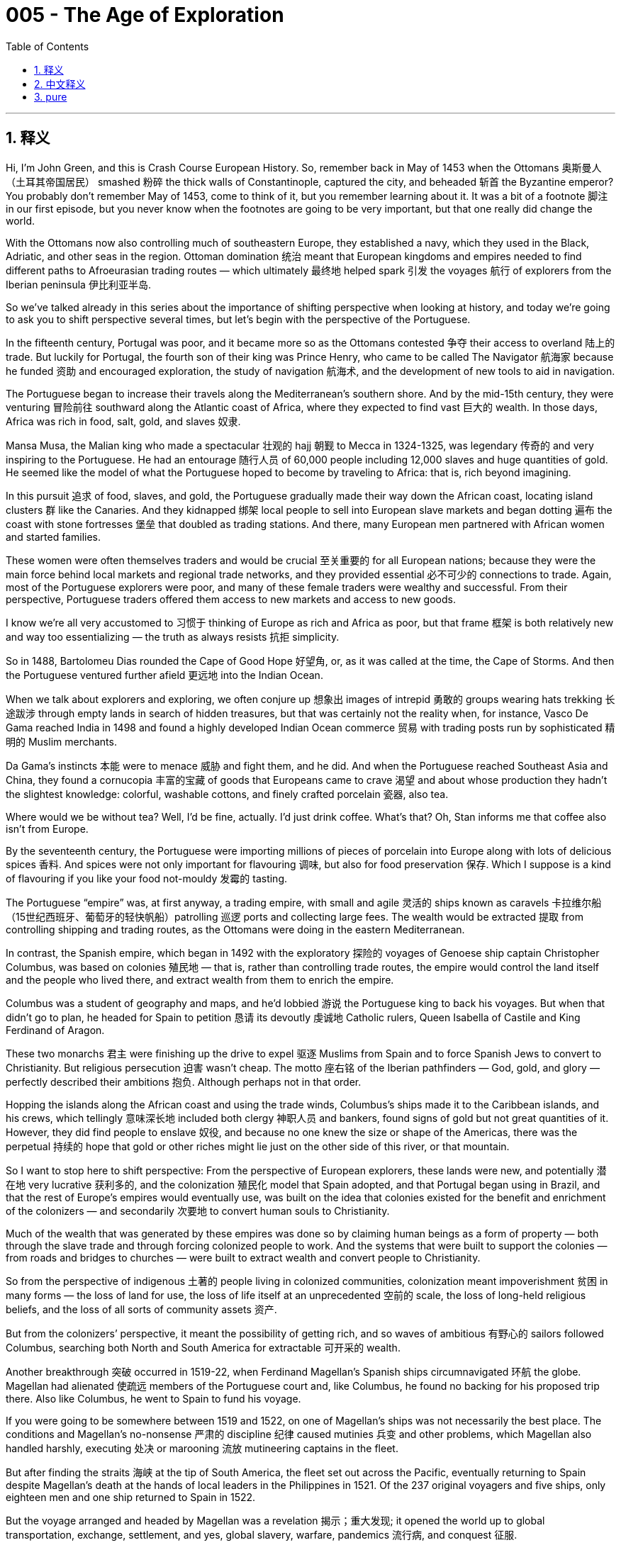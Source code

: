 
= 005 - The Age of Exploration
:toc: left
:toclevels: 3
:sectnums:
:stylesheet: myAdocCss.css

'''

== 释义


Hi, I’m John Green, and this is Crash Course European History.
So, remember back in May of 1453 when the Ottomans 奥斯曼人（土耳其帝国居民） smashed 粉碎 the thick walls of Constantinople, captured the city, and beheaded 斩首 the Byzantine emperor? You probably don’t remember May of 1453, come to think of it, but you remember learning about it. It was a bit of a footnote 脚注 in our first episode, but you never know when the footnotes are going to be very important, but that one really did change the world.

With the Ottomans now also controlling much of southeastern Europe, they established a navy, which they used in the Black, Adriatic, and other seas in the region. Ottoman domination 统治 meant that European kingdoms and empires needed to find different paths to Afroeurasian trading routes — which ultimately 最终地 helped spark 引发 the voyages 航行 of explorers from the Iberian peninsula 伊比利亚半岛.

So we’ve talked already in this series about the importance of shifting perspective when looking at history, and today we’re going to ask you to shift perspective several times, but let’s begin with the perspective of the Portuguese.

In the fifteenth century, Portugal was poor, and it became more so as the Ottomans contested 争夺 their access to overland 陆上的 trade. But luckily for Portugal, the fourth son of their king was Prince Henry, who came to be called The Navigator 航海家 because he funded 资助 and encouraged exploration, the study of navigation 航海术, and the development of new tools to aid in navigation.

The Portuguese began to increase their travels along the Mediterranean’s southern shore. And by the mid-15th century, they were venturing 冒险前往 southward along the Atlantic coast of Africa, where they expected to find vast 巨大的 wealth. In those days, Africa was rich in food, salt, gold, and slaves 奴隶.

Mansa Musa, the Malian king who made a spectacular 壮观的 hajj 朝觐 to Mecca in 1324-1325, was legendary 传奇的 and very inspiring to the Portuguese. He had an entourage 随行人员 of 60,000 people including 12,000 slaves and huge quantities of gold. He seemed like the model of what the Portuguese hoped to become by traveling to Africa: that is, rich beyond imagining.

In this pursuit 追求 of food, slaves, and gold, the Portuguese gradually made their way down the African coast, locating island clusters 群 like the Canaries. And they kidnapped 绑架 local people to sell into European slave markets and began dotting 遍布 the coast with stone fortresses 堡垒 that doubled as trading stations. And there, many European men partnered with African women and started families.

These women were often themselves traders and would be crucial 至关重要的 for all European nations; because they were the main force behind local markets and regional trade networks, and they provided essential 必不可少的 connections to trade. Again, most of the Portuguese explorers were poor, and many of these female traders were wealthy and successful. From their perspective, Portuguese traders offered them access to new markets and access to new goods.

I know we’re all very accustomed to 习惯于 thinking of Europe as rich and Africa as poor, but that frame 框架 is both relatively new and way too essentializing — the truth as always resists 抗拒 simplicity.

So in 1488, Bartolomeu Dias rounded the Cape of Good Hope 好望角, or, as it was called at the time, the Cape of Storms. And then the Portuguese ventured further afield 更远地 into the Indian Ocean.

When we talk about explorers and exploring, we often conjure up 想象出 images of intrepid 勇敢的 groups wearing hats trekking 长途跋涉 through empty lands in search of hidden treasures, but that was certainly not the reality when, for instance, Vasco De Gama reached India in 1498 and found a highly developed Indian Ocean commerce 贸易 with trading posts run by sophisticated 精明的 Muslim merchants.

Da Gama’s instincts 本能 were to menace 威胁 and fight them, and he did. And when the Portuguese reached Southeast Asia and China, they found a cornucopia 丰富的宝藏 of goods that Europeans came to crave 渴望 and about whose production they hadn’t the slightest knowledge: colorful, washable cottons, and finely crafted porcelain 瓷器, also tea.

Where would we be without tea? Well, I’d be fine, actually. I’d just drink coffee. What’s that? Oh, Stan informs me that coffee also isn’t from Europe.

By the seventeenth century, the Portuguese were importing millions of pieces of porcelain into Europe along with lots of delicious spices 香料. And spices were not only important for flavouring 调味, but also for food preservation 保存. Which I suppose is a kind of flavouring if you like your food not-mouldy 发霉的 tasting.

The Portuguese “empire” was, at first anyway, a trading empire, with small and agile 灵活的 ships known as caravels 卡拉维尔船（15世纪西班牙、葡萄牙的轻快帆船）patrolling 巡逻 ports and collecting large fees. The wealth would be extracted 提取 from controlling shipping and trading routes, as the Ottomans were doing in the eastern Mediterranean.

In contrast, the Spanish empire, which began in 1492 with the exploratory 探险的 voyages of Genoese ship captain Christopher Columbus, was based on colonies 殖民地 — that is, rather than controlling trade routes, the empire would control the land itself and the people who lived there, and extract wealth from them to enrich the empire.

Columbus was a student of geography and maps, and he’d lobbied 游说 the Portuguese king to back his voyages. But when that didn’t go to plan, he headed for Spain to petition 恳请 its devoutly 虔诚地 Catholic rulers, Queen Isabella of Castile and King Ferdinand of Aragon.

These two monarchs 君主 were finishing up the drive to expel 驱逐 Muslims from Spain and to force Spanish Jews to convert to Christianity. But religious persecution 迫害 wasn’t cheap. The motto 座右铭 of the Iberian pathfinders — God, gold, and glory — perfectly described their ambitions 抱负. Although perhaps not in that order.

Hopping the islands along the African coast and using the trade winds, Columbus’s ships made it to the Caribbean islands, and his crews, which tellingly 意味深长地 included both clergy 神职人员 and bankers, found signs of gold but not great quantities of it. However, they did find people to enslave 奴役, and because no one knew the size or shape of the Americas, there was the perpetual 持续的 hope that gold or other riches might lie just on the other side of this river, or that mountain.

So I want to stop here to shift perspective: From the perspective of European explorers, these lands were new, and potentially 潜在地 very lucrative 获利多的, and the colonization 殖民化 model that Spain adopted, and that Portugal began using in Brazil, and that the rest of Europe’s empires would eventually use, was built on the idea that colonies existed for the benefit and enrichment of the colonizers — and secondarily 次要地 to convert human souls to Christianity.

Much of the wealth that was generated by these empires was done so by claiming human beings as a form of property — both through the slave trade and through forcing colonized people to work. And the systems that were built to support the colonies — from roads and bridges to churches — were built to extract wealth and convert people to Christianity.

So from the perspective of indigenous 土著的 people living in colonized communities, colonization meant impoverishment 贫困 in many forms — the loss of land for use, the loss of life itself at an unprecedented 空前的 scale, the loss of long-held religious beliefs, and the loss of all sorts of community assets 资产.

But from the colonizers’ perspective, it meant the possibility of getting rich, and so waves of ambitious 有野心的 sailors followed Columbus, searching both North and South America for extractable 可开采的 wealth.

Another breakthrough 突破 occurred in 1519-22, when Ferdinand Magellan’s Spanish ships circumnavigated 环航 the globe. Magellan had alienated 使疏远 members of the Portuguese court and, like Columbus, he found no backing for his proposed trip there. Also like Columbus, he went to Spain to fund his voyage.

If you were going to be somewhere between 1519 and 1522, on one of Magellan’s ships was not necessarily the best place. The conditions and Magellan’s no-nonsense 严肃的 discipline 纪律 caused mutinies 兵变 and other problems, which Magellan also handled harshly, executing 处决 or marooning 流放 mutineering captains in the fleet.

But after finding the straits 海峡 at the tip of South America, the fleet set out across the Pacific, eventually returning to Spain despite Magellan’s death at the hands of local leaders in the Philippines in 1521. Of the 237 original voyagers and five ships, only eighteen men and one ship returned to Spain in 1522.

But the voyage arranged and headed by Magellan was a revelation 揭示；重大发现; it opened the world up to global transportation, exchange, settlement, and yes, global slavery, warfare, pandemics 流行病, and conquest 征服.

The Spanish could now stock 储备 their new world settlements with Chinese and Indian luxuries by crossing the Pacific and fill their coffers 金库 from profits in New World goods by crossing the Atlantic.

In 1519, Spanish invader 侵略者 Hernan Cortés came in contact with indigenous people in present-day Mexico, landing on its Mayan eastern coast with several hundred soldiers and making his way inland, starting battles and forging 建立 alliances 联盟.

He eventually reached the center of the Aztec empire at Tenochtitlan. The Spaniards were astonished 震惊的 at the wealth of this civilization, and Cortes bowed before its king, Montezuma II, who led a vast empire that stretched to present-day Honduras and Nicaragua.

The capital had tens of thousands of inhabitants, perhaps hundreds of thousands. Markets overflowed with luscious 甘美的 produce and crafts, and the city had a sophistication  sophistication n.  sophistication n. 复杂精妙 that, like the wealth itself, was foreign to Europeans, even if the Aztec practice of human sacrifice was also foreign.

A similar awe 敬畏 filled Francisco Pizarro when he saw the superb 极好的 textiles 纺织品 and silver and gold objects crafted by the Incas, who’d also created thousands of miles of roads and efficient institutions 机构 to hold their vast empire together along the west coast of present-day South America.

Both Pizarro and Cortes relied on help from rival 敌对的 indigenous communities to help them take control from the Incas and Aztecs. The conquerors 征服者 also married the princesses and other noble women they had raped as a ritual 仪式 of domination 统治. And marriage gave them access to insider information, local networks, and the wealth that such women possessed — including wealth in enslaved peoples.

So, Iberians 伊比利亚人 were incentivized 激励 to set sail by their poverty and by their Catholic faith, but they were disadvantaged 使处于不利地位 by a comparative 相对的 lack of manufacturing skills when it came to trade. What they did have, at least at first, was sailing prowess 高超技艺 and weaponry 武器 on their side.

Iberian caravels were nimble 灵活的, and they could be loaded with cannons 大炮. The Portuguese borrowed the use of triangular sails from the Arabs, often combining them with square-rigged 横帆的 ones to make better use of the winds.

And Iberians also employed 运用 a range of navigational 导航的 instruments 工具 — technology generally taken from other cultures — in determining latitude 纬度, while their on-board cartographers 制图师 created portolan charts 波特兰海图 — literally, charts related to ports — indicating coastal dangers, good harbors, and other details important to seafarers 航海者.

Astrolabes 星盘, quadrants 象限仪, compasses 指南针, and other instruments gave good indications of location and direction, but you know what you really needed? A clock. That’s right, there’s a clock in the center of the world. This six-dollar clock is an astonishing piece of technology. Stan would like me to point out that it was actually eight dollars.

Thank you for your support on Patreon.com/crashcourse. It wasn’t until the eighteenth-century development of the chronometer 精密计时器 that sailors could chart longitudinal 经度的 location, and even now, GPS relies on an extremely precise 精确的 knowledge of the time.

In short, when it comes to history and also everything else, it’s not just a question of where you are, it’s a question of when you are.

Early European explorers almost always had to enlist 征募 local people to advise them how to navigate the seas, especially the Indian Ocean, and local, non-European traders served as intermediaries 中介 for the artisans 工匠 in porcelain, cotton, and other crafted products.

Through them, Europeans slowly learned about trading procedures, sources of goods, and the means of judging quality, as initially 最初地 the Iberians were not well acquainted with 熟悉 the goods available in these trading ports.

And there were other go-betweens 中间人, like translators, connecting Europeans and local people. One example is Malinche (or Doña Maria, as the Spanish called her). She facilitated 促进 the passage of Hernan Cortes and his small army across Mexico and into the capital of the Aztec empire, gathering allies for him and warning him of impending 即将发生的 danger along the way.

Because of the hostility 敌意 among different groups, go-betweens who knew about the animosities 仇恨 and warfare among them could help mobilize 动员 support for the Europeans, so that one local group would lead the charge against another. That happened in the conquest of both Central America in the 1520s and the Inca Empire in the 1530s.

In Europe meanwhile, all of this voyaging and conquering produced chaos 混乱 between the Iberian kingdoms — what land would be Spain’s, and what land would be Portugal’s?

A treaty 条约 sponsored by the Church eventually settled disputes 争端 between Spain and Portugal over territory that each was claiming. I mean, who do you call about property disputes, if not the pope?

The Treaty of Tordesillas 托尔德西里亚斯条约, which was signed in 1494, provided a permanent line of demarcation 分界线 370 leagues west of the Cape Verde islands off the Atlantic coast of Africa. In 1529, another treaty set bounds 界限 for each country in the Indian Ocean and Pacific regions.

But treaties of course did not prevent the death at the hands of European weaponry and diseases that contact entailed 牵涉. In the Western Hemisphere, the local inhabitants’ lack of resistance 抵抗力 to European diseases was probably a more important factor in conquest than weaponry was.

In the long run, violence, enslavement 奴役, and European diseases like smallpox 天花 and measles 麻疹 led to the death of perhaps as much as ninety percent of the indigenous American population. Diseases spread and killed so quickly that entire communities ceased to exist almost at once, and with them their traditions, stories, and values.

Meanwhile, colonization proved extremely lucrative for Spain and Portugal, which within a century went from being poor kingdoms to astonishingly 惊人地 rich ones, especially after 1545, when the Spanish uncovered a huge deposit 矿床 of silver in Potosi, in present-day Bolivia, and began conscripting 征召 indigenous people to do the most dangerous work in the mines.

Migration 移民 to both regions swelled 膨胀, and ships now criss-crossed 纵横交错 both the Atlantic and the Pacific. And this huge influx 涌入 of wealth to Spain and Portugal would reshape power in Europe and also life everywhere else, as everything from microbes 微生物 to ideas suddenly had a truly global reach.

Thanks for watching. I’ll see you next time.

'''

== 中文释义


大家好，我是约翰·格林，这里是《速成欧洲史》。
还记得**1453年5月奥斯曼人攻破君士坦丁堡**的厚墙，占领城市, 并处决拜占庭皇帝的事吗？仔细想想，你可能不记得1453年5月，但一定记得学过这段历史。这在我们的第一集里只是个脚注，但谁也不知道脚注何时会变得至关重要——而**这个事件确实改变了世界。**

**随着奥斯曼人控制了东南欧大部分地区，他们**建立了海军，*在黑海、亚得里亚海及该地区其他海域活动。奥斯曼对那些地理的统治, 意味着欧洲王国和帝国需要寻找通往"亚非欧贸易路线"的新途径——这最终推动了"伊比利亚半岛"探险家的航行。*

我们在本系列中, 已经讨论过**"看待历史时, 转换视角"的重要性，今天我们会多次要求你转换视角，**但首先从葡萄牙人的视角开始。

15世纪的葡萄牙很穷，而奥斯曼人对其陆上贸易通道的争夺, 使其(葡萄牙)处境更加艰难。但对葡萄牙来说幸运的是，国王的第四个儿子亨利王子（因其资助和鼓励探险、航海研究, 及新航海工具的开发, 而被称为“航海家”）改变了这一切。

**葡萄牙人**开始增加沿地中海南岸的航行。到**15世纪中叶，他们沿非洲大西洋海岸, 向南探险，期望在那里找到巨大的财富。当时的非洲盛产粮食、盐、黄金和奴隶。**

1324-1325年壮观地前往麦加朝圣的马里国王曼萨·穆萨，是葡萄牙人的传奇榜样。他的随行队伍有6万人，包括1.2万名奴隶和大量黄金。他看起来就是葡萄牙人希望通过非洲航行成为的模样：富可敌国。

**在对粮食、奴隶和黄金的追逐中，葡萄牙人逐渐沿非洲海岸南下，发现了加那利群岛等岛群。他们绑架当地人, 卖到欧洲奴隶市场，并开始在海岸建造兼具贸易站功能的石头堡垒。#在那里，许多欧洲男子与非洲妇女结合, 组建家庭。#**

**这些女性通常本身就是商人，**对所有欧洲国家都至关重要；因为她们是当地市场和区域贸易网络的主力，提供了关键的贸易连接。**此外，#大多数葡萄牙探险家都很贫穷，而许多女性商人富有且成功。#**从她们的角度看，葡萄牙商人让她们接触到新市场和商品。

*#我们都习惯认为欧洲富裕而非洲贫穷，但这种框架既相对片面又过于绝对化——真相总是复杂的。#*

*1488年，巴尔托洛梅乌·迪亚士绕过好望角（当时称为“风暴角”）。随后，葡萄牙人进一步冒险进入印度洋。*

当我们谈论探险家与探险时，脑海中常浮现勇敢的队伍戴着帽子, 穿越空旷土地, 寻找隐藏宝藏的画面，但现实并非如此。例如，1498年瓦斯科·*达伽马抵达印度时，发现了高度发达的印度洋贸易，那里有精明的穆斯林商人经营的贸易站。*

达伽马的本能反应是威胁和战斗，他确实这么做了。*当葡萄牙人到达东南亚和中国时，他们发现了欧洲人渴望却对其生产一无所知的丰富商品：色彩鲜艳、耐洗的棉布、工艺精湛的瓷器，还有茶叶。*

如果没有茶，我们会怎样？其实，我还好，我可以喝咖啡。什么？斯坦告诉我**咖啡也不是欧洲原产的。**

到17世纪，葡萄牙人向欧洲进口了数百万件瓷器, 和大量美味香料。*香料不仅用于调味，还用于食品保存。如果你喜欢食物没有霉味，这也算一种调味吧。*

**葡萄牙“帝国”最初是贸易帝国，**由被称为“卡拉维尔”的小型敏捷船只巡逻港口, 并收取高额费用。*财富通过"控制航运和贸易路线"获取，就像奥斯曼人在地中海东部所做的那样。*

**相比之下，#西班牙帝国始于1492年#**热那亚船长克里斯托弗·*#哥伦布的探险航行，其基础是"殖民地"——即不是"控制贸易路线"，而是"控制土地本身, 及居住在那里的人"，并从他们身上榨取财富来充实帝国。#*

哥伦布是地理学和地图学的研究者，他曾游说葡萄牙国王支持他的航行。但计划失败后，他前往西班牙，向虔诚的天主教统治者卡斯蒂利亚女王伊莎贝拉, 和阿拉贡国王斐迪南请愿。

这两位君主正完成将穆斯林逐出西班牙, 并迫使西班牙犹太人皈依基督教的行动。但宗教迫害代价高昂。伊比利亚开拓者的座右铭“上帝、黄金、荣耀”完美描述了他们的野心——尽管顺序可能不同。

借助沿非洲海岸的岛屿和信风，**哥伦布的船队抵达加勒比群岛，**他的船员（其中明显包括神职人员和银行家）**发现了黄金的迹象，但数量不多。**然而，*他们确实找到了可以奴役的人，而且由于没人知道美洲的大小和形状*，人们一直希望黄金或其他财富, 可能就在这条河或那座山的另一边。

我想在此转换视角：从欧洲探险家的角度看，这些土地是全新的，潜在利润巨大，*西班牙采用的"殖民模式"（葡萄牙开始在巴西使用，欧洲其他帝国最终也效仿）建立在“殖民地存在是为了殖民者的利益和致富”的理念之上，其次是让人们皈依基督教。*

这些帝国创造的财富很大一部分, 来自将人视为财产——通过奴隶贸易, 和强迫殖民地人民劳动。为支持殖民地而建的系统（从道路、桥梁到教堂）, 都是为了榨取财富, 和使人皈依基督教。

因此，*从生活在殖民社区的"原住民"角度看，殖民意味着各种形式的贫困：失去可用土地、前所未有的生命损失、长期宗教信仰的丧失，以及各种社区资产的流失。*

**但从殖民者的角度看，这意味着致富的可能，**因此大批雄心勃勃的水手, 追随哥伦布，在北美和南美寻找可开采的财富。

**另一个突破, 发生在1519-1522年，费迪南德·麦哲伦的西班牙船队, 完成了环球航行。**麦哲伦曾与葡萄牙宫廷成员不和，*和哥伦布一样，他在葡萄牙找不到对其航行计划的支持。也和哥伦布一样，他去西班牙为航行寻求资金。*

如果你生活在1519-1522年，乘坐麦哲伦的船, 未必是最好的选择。*船上的条件, 和麦哲伦的铁腕纪律, 引发了叛乱和其他问题，他也严厉处置了这些问题，处决或流放了船队中叛乱的船长。*

但在发现南美洲尖端的海峡后，船队穿越大西洋，最终返回西班牙，尽管麦哲伦于1521年在菲律宾死于当地领导人之手。最初的237名航海者和5艘船中，1522年只有18人和1艘船返回西班牙。

但麦哲伦策划和领导的航行, 是一次启示；它开启了全球运输、交流、定居，当然还有全球奴隶制、战争、流行病和征服。

西班牙人现在可以通过横渡太平洋, 为其新大陆定居点储备中国和印度的奢侈品，并通过横渡大西洋, 从新大陆商品中获利充实国库。

1519年，西班牙侵略者埃尔南·科尔特斯, 在今墨西哥与原住民接触，他率领数百名士兵在玛雅东海岸登陆，向内陆进发，发动战斗并建立联盟。

他最终抵达"阿兹特克帝国"的中心"特诺奇蒂特兰"。西班牙人对这个文明的财富感到震惊，科尔特斯向其国王蒙特苏马二世鞠躬，后者领导着一个延伸至今洪都拉斯和尼加拉瓜的庞大帝国。

这座首都有数十万甚至数百名居民。市场上摆满了丰富的农产品和手工艺品，城市的 sophistication（就像财富本身一样）对欧洲人来说是陌生的，尽管阿兹特克的"人祭"习俗, 对他们来说也很陌生。

弗朗西斯科·皮萨罗看到印加人制作的精美纺织品和金银器物时, 也充满敬畏，印加人还在今南美洲西海岸, 修建了数千英里的道路和有效的机构, 来维系其庞大的帝国。

**##皮萨罗和科尔特斯,  都依靠敌对的原住民社区, 帮助他们从印加人和阿兹特克人手中夺取控制权。##征服者还将他们强奸的公主和其他贵族妇女, **作为统治仪式的一部分, *娶为妻子。#婚姻使他们获得了内部信息、当地网络, 以及这些女性拥有的财富#——包括奴隶财富。*

因此，伊比利亚人因贫穷和天主教信仰, 而被激励启航，但在贸易方面，他们因相对缺乏制造技能而处于不利地位。至少一开始，他们拥有的是航海能力和武器。

伊比利亚的卡拉维尔船, 灵活轻便，可以装载大炮。*葡萄牙人从阿拉伯人那里借鉴了"三角帆"的使用，经常将其与"横帆"结合, 以更好地利用风力。*

伊比利亚人还使用一系列导航仪器（通常是从其他文化借鉴的技术）来确定纬度，而船上的制图师绘制了"波特兰海图"（字面意思是与港口相关的海图），标明沿海危险、优良港口, 和其他对海员重要的细节。

**星盘、象限仪、指南针, 和其他仪器, 能很好地指示位置和方向，但你知道真正需要什么吗？时钟。**没错，世界中心有一个时钟。这个六美元的时钟是一项惊人的技术。斯坦想让我指出它实际上花了八美元。

感谢你在Patreon.com/crashcourse上的支持。*#直到18世纪发明"精密计时器"后，水手们才能绘制"经度"位置，即使现在，GPS也依赖于对时间的极精确了解。#*

简而言之，关于历史和其他一切，不仅是“你在哪里”的问题，也是“你在何时”的问题。

**早期欧洲探险家几乎总是需要招募当地人, 来指导他们如何在海上航行，**尤其是在印度洋，当地的"非欧洲商人"充当了瓷器、棉花和其他手工艺品工匠的中介。

**通过他们，欧洲人慢慢了解了贸易程序、商品来源和质量判断方法，**因为最初伊比利亚人对这些贸易港口的商品并不熟悉。

**还有其他中间人，比如翻译，**连接着欧洲人和当地人。马林切（或西班牙人所称的多娜·玛丽亚）就是一个例子。她帮助埃尔南·科尔特斯和他的小军队, 穿越墨西哥进入阿兹特克帝国的首都，为他聚集盟友，并沿途警告他即将到来的危险。

**#由于不同群体之间的敌意，"了解他们之间仇恨和战争"的中间人, 可以帮助动员对欧洲人的支持，使一个当地群体, 带头对抗另一个群体。#**这种情况在16世纪20年代对中美洲的征服, 和16世纪30年代对印加帝国的征服中, 都发生过。

与此同时，*#在欧洲，所有这些航行和征服, 在伊比利亚半岛王国之间引发了混乱——哪些土地是西班牙的，哪些是葡萄牙的？#*

**教会发起的一项条约, 最终解决了西班牙和葡萄牙对各自声称领土的争端。**我的意思是，如果不是教皇，你会找谁解决财产纠纷？

1494年签署的《托尔德西里亚斯条约》, 在非洲大西洋海岸佛得角群岛以西370里格处, 划定了永久分界线。1529年，另一项条约为两国在印度洋和太平洋地区划定了边界。

但条约当然无法阻止欧洲武器, 和接触带来的疾病导致的死亡。在西半球，当地人对欧洲疾病缺乏抵抗力，这可能是征服中比武器更重要的因素。

**从长远来看，暴力、奴役和天花、麻疹等欧洲疾病, 可能导致美洲原住民人口减少了90%。**疾病传播和致死速度如此之快，整个社区几乎瞬间消失，*随之消失的还有他们的传统、故事和价值观。*

与此同时，**#殖民对西班牙和葡萄牙来说极为有利可图，这两个国家在一个世纪内, 从贫穷王国变成了极其富有的国家，#**尤其是1545年西班牙在今"玻利维亚"的"波托西"发现巨大银矿后，开始征召原住民在矿中从事最危险的工作。

向这两个地区的移民激增，船只现在横渡大西洋和太平洋。西班牙和葡萄牙的财富大量涌入, 将重塑欧洲的权力，也重塑其他各地的生活，因为从微生物(疾病病毒)到思想(殖民思想,新教思想,重商主义)的一切, 突然都有了真正的全球影响力。

感谢观看，下周见。


'''

== pure

Hi, I’m John Green, and this is Crash Course European History.
So, remember back in May of 1453 when the Ottomans smashed the thick walls of Constantinople, captured the city, and beheaded the Byzantine emperor? You probably don’t remember May of 1453, come to think of it, but you remember learning about it. It was a bit of a footnote in our first episode, but you never know when the footnotes are going to be very important, but that one really did change the world.

With the Ottomans now also controlling much of southeastern Europe, they established a navy, which they used in the Black, Adriatic, and other seas in the region. Ottoman domination meant that European kingdoms and empires needed to find different paths to Afroeurasian trading routes -- which ultimately helped spark the voyages of explorers from the Iberian peninsula.

So we’ve talked already in this series about the importance of shifting perspective when looking at history, and today we’re going to ask you to shift perspective several times, but let’s begin with the perspective of the Portuguese.

In the fifteenth century, Portugal was poor, and it became more so as the Ottomans contested their access to overland trade. But luckily for Portugal, the fourth son of their king was Prince Henry, who came to be called The Navigator because he funded and encouraged exploration, the study of navigation, and the development of new tools to aid in navigation.

The Portuguese began to increase their travels along the Mediterranean’s southern shore. And by the mid-15th century, they were venturing southward along the Atlantic coast of Africa, where they expected to find vast wealth. In those days, Africa was rich in food, salt, gold, and slaves.

Mansa Musa, the Malian king who made a spectacular hajj to Mecca in 1324-1325, was legendary and very inspiring to the Portuguese. He had an entourage of 60,000 people including 12,000 slaves and huge quantities of gold. He seemed like the model of what the Portuguese hoped to become by traveling to Africa: that is, rich beyond imagining.

In this pursuit of food, slaves, and gold, the Portuguese gradually made their way down the African coast, locating island clusters like the Canaries. And they kidnapped local people to sell into European slave markets and began dotting the coast with stone fortresses that doubled as trading stations. And there, many European men partnered with African women and started families.

These women were often themselves traders and would be crucial for all European nations; because they were the main force behind local markets and regional trade networks, and they provided essential connections to trade. Again, most of the Portuguese explorers were poor, and many of these female traders were wealthy and successful. From their perspective, Portuguese traders offered them access to new markets and access to new goods.

I know we’re all very accustomed to thinking of Europe as rich and Africa as poor, but that frame is both relatively new and way too essentializing -- the truth as always resists simplicity.

So in 1488, Bartolomeu Dias rounded the Cape of Good Hope, or, as it was called at the time, the Cape of Storms. And then the Portuguese ventured further afield into the Indian Ocean.

When we talk about explorers and exploring, we often conjure up images of intrepid groups wearing hats trekking through empty lands in search of hidden treasures, but that was certainly not the reality when, for instance, Vasco De Gama reached India in 1498 and found a highly developed Indian Ocean commerce with trading posts run by sophisticated Muslim merchants.

Da Gama’s instincts were to menace and fight them, and he did. And when the Portuguese reached Southeast Asia and China, they found a cornucopia of goods that Europeans came to crave and about whose production they hadn’t the slightest knowledge: colorful, washable cottons, and finely crafted porcelain, also tea.

Where would we be without tea? Well, I’d be fine, actually. I’d just drink coffee. What’s that? Oh, Stan informs me that coffee also isn’t from Europe.

By the seventeenth century, the Portuguese were importing millions of pieces of porcelain into Europe along with lots of delicious spices. And spices were not only important for flavouring, but also for food preservation. Which I suppose is a kind of flavouring if you like your food not-mouldy tasting.

The Portuguese “empire” was, at first anyway, a trading empire, with small and agile ships known as caravels patrolling ports and collecting large fees. The wealth would be extracted from controlling shipping and trading routes, as the Ottomans were doing in the eastern Mediterranean.

In contrast, the Spanish empire, which began in 1492 with the exploratory voyages of Genoese ship captain Christopher Columbus, was based on colonies -- that is, rather than controlling trade routes, the empire would control the land itself and the people who lived there, and extract wealth from them to enrich the empire.

Columbus was a student of geography and maps, and he’d lobbied the Portuguese king to back his voyages. But when that didn’t go to plan, he headed for Spain to petition its devoutly Catholic rulers, Queen Isabella of Castile and King Ferdinand of Aragon.

These two monarchs were finishing up the drive to expel Muslims from Spain and to force Spanish Jews to convert to Christianity. But religious persecution wasn’t cheap. The motto of the Iberian pathfinders — God, gold, and glory — perfectly described their ambitions. Although perhaps not in that order.

Hopping the islands along the African coast and using the trade winds, Columbus’s ships made it to the Caribbean islands, and his crews, which tellingly included both clergy and bankers, found signs of gold but not great quantities of it. However, they did find people to enslave, and because no one knew the size or shape of the Americas, there was the perpetual hope that gold or other riches might lie just on the other side of this river, or that mountain.

So I want to stop here to shift perspective: From the perspective of European explorers, these lands were new, and potentially very lucrative, and the colonization model that Spain adopted, and that Portugal began using in Brazil, and that the rest of Europe’s empires would eventually use, was built on the idea that colonies existed for the benefit and enrichment of the colonizers -- and secondarily to convert human souls to Christianity.

Much of the wealth that was generated by these empires was done so by claiming human beings as a form of property -- both through the slave trade and through forcing colonized people to work. And the systems that were built to support the colonies -- from roads and bridges to churches -- were built to extract wealth and convert people to Christianity.

So from the perspective of indigenous people living in colonized communities, colonization meant impoverishment in many forms -- the loss of land for use, the loss of life itself at an unprecedented scale, the loss of long-held religious beliefs, and the loss of all sorts of community assets.

But from the colonizers’ perspective, it meant the possibility of getting rich, and so waves of ambitious sailors followed Columbus, searching both North and South America for extractable wealth.

Another breakthrough occurred in 1519-22, when Ferdinand Magellan’s Spanish ships circumnavigated the globe. Magellan had alienated members of the Portuguese court and, like Columbus, he found no backing for his proposed trip there. Also like Columbus, he went to Spain to fund his voyage.

If you were going to be somewhere between 1519 and 1522, on one of Magellan’s ships was not necessarily the best place. The conditions and Magellan’s no-nonsense discipline caused mutinies and other problems, which Magellan also handled harshly, executing or marooning mutineering captains in the fleet.

But after finding the straits at the tip of South America, the fleet set out across the Pacific, eventually returning to Spain despite Magellan’s death at the hands of local leaders in the Philippines in 1521. Of the 237 original voyagers and five ships, only eighteen men and one ship returned to Spain in 1522.

But the voyage arranged and headed by Magellan was a revelation; it opened the world up to global transportation, exchange, settlement, and yes, global slavery, warfare, pandemics, and conquest.

The Spanish could now stock their new world settlements with Chinese and Indian luxuries by crossing the Pacific and fill their coffers from profits in New World goods by crossing the Atlantic.

In 1519, Spanish invader Hernan Cortés came in contact with indigenous people in present-day Mexico, landing on its Mayan eastern coast with several hundred soldiers and making his way inland, starting battles and forging alliances.

He eventually reached the center of the Aztec empire at Tenochtitlan. The Spaniards were astonished at the wealth of this civilization, and Cortes bowed before its king, Montezuma II, who led a vast empire that stretched to present-day Honduras and Nicaragua.

The capital had tens of thousands of inhabitants, perhaps hundreds of thousands. Markets overflowed with luscious produce and crafts, and the city had a sophistication that, like the wealth itself, was foreign to Europeans, even if the Aztec practice of human sacrifice was also foreign.

A similar awe filled Francisco Pizarro when he saw the superb textiles and silver and gold objects crafted by the Incas, who’d also created thousands of miles of roads and efficient institutions to hold their vast empire together along the west coast of present-day South America.

Both Pizarro and Cortes relied on help from rival indigenous communities to help them take control from the Incas and Aztecs. The conquerors also married the princesses and other noble women they had raped as a ritual of domination. And marriage gave them access to insider information, local networks, and the wealth that such women possessed — including wealth in enslaved peoples.

So, Iberians were incentivized to set sail by their poverty and by their Catholic faith, but they were disadvantaged by a comparative lack of manufacturing skills when it came to trade. What they did have, at least at first, was sailing prowess and weaponry on their side.

Iberian caravels were nimble, and they could be loaded with cannons. The Portuguese borrowed the use of triangular sails from the Arabs, often combining them with square-rigged ones to make better use of the winds.

And Iberians also employed a range of navigational instruments — technology generally taken from other cultures — in determining latitude, while their on-board cartographers created portolan charts -- literally, charts related to ports -- indicating coastal dangers, good harbors, and other details important to seafarers.

Astrolabes, quadrants, compasses, and other instruments gave good indications of location and direction, but you know what you really needed? A clock. That’s right, there’s a clock in the center of the world. This six-dollar clock is an astonishing piece of technology. Stan would like me to point out that it was actually eight dollars.

Thank you for your support on Patreon.com/crashcourse. It wasn’t until the eighteenth-century development of the chronometer that sailors could chart longitudinal location, and even now, GPS relies on an extremely precise knowledge of the time.

In short, when it comes to history and also everything else, it’s not just a question of where you are, it’s a question of when you are.

Early European explorers almost always had to enlist local people to advise them how to navigate the seas, especially the Indian Ocean, and local, non-European traders served as intermediaries for the artisans in porcelain, cotton, and other crafted products.

Through them, Europeans slowly learned about trading procedures, sources of goods, and the means of judging quality, as initially the Iberians were not well acquainted with the goods available in these trading ports.

And there were other go-betweens, like translators, connecting Europeans and local people. One example is Malinche (or Doña Maria, as the Spanish called her). She facilitated the passage of Hernan Cortes and his small army across Mexico and into the capital of the Aztec empire, gathering allies for him and warning him of impending danger along the way.

Because of the hostility among different groups, go-betweens who knew about the animosities and warfare among them could help mobilize support for the Europeans, so that one local group would lead the charge against another. That happened in the conquest of both Central America in the 1520s and the Inca Empire in the 1530s.

In Europe meanwhile, all of this voyaging and conquering produced chaos between the Iberian kingdoms -- what land would be Spain’s, and what land would be Portugal’s?

A treaty sponsored by the Church eventually settled disputes between Spain and Portugal over territory that each was claiming. I mean, who do you call about property disputes, if not the pope?

The Treaty of Tordesillas, which was signed in 1494, provided a permanent line of demarcation 370 leagues west of the Cape Verde islands off the Atlantic coast of Africa. In 1529, another treaty set bounds for each country in the Indian Ocean and Pacific regions.

But treaties of course did not prevent the death at the hands of European weaponry and diseases that contact entailed. In the Western Hemisphere, the local inhabitants’ lack of resistance to European diseases was probably a more important factor in conquest than weaponry was.

In the long run, violence, enslavement, and European diseases like smallpox and measles led to the death of perhaps as much as ninety percent of the indigenous American population. Diseases spread and killed so quickly that entire communities ceased to exist almost -- at once, and with them their traditions, stories, and values.

Meanwhile, colonization proved extremely lucrative for Spain and Portugal, which within a century went from being poor kingdoms to astonishingly rich ones, especially after 1545, when the Spanish uncovered a huge deposit of silver in Potosi, in present-day Bolivia, and began conscripting indigenous people to do the most dangerous work in the mines.

Migration to both regions swelled, and ships now criss-crossed both the Atlantic and the Pacific. And this huge influx of wealth to Spain and Portugal would reshape power in Europe and also life everywhere else, as everything from microbes to ideas suddenly had a truly global reach.

Thanks for watching. I’ll see you next time.

'''